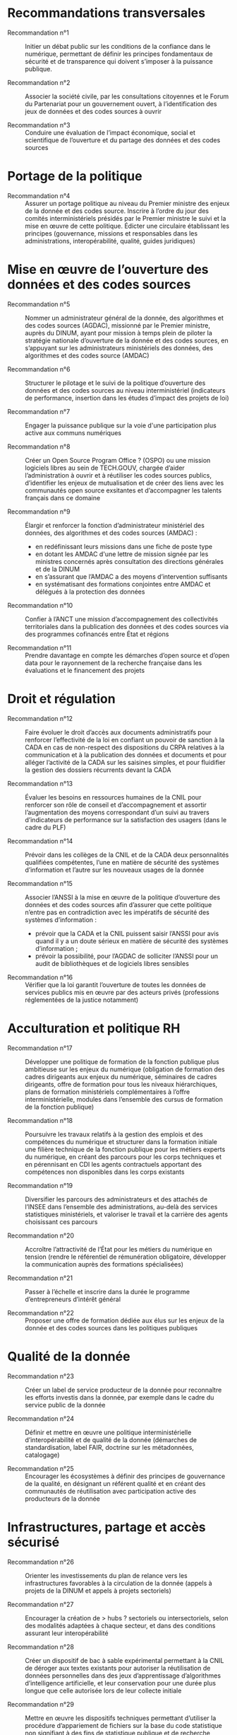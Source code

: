 * Recommandations transversales

- Recommandation n°1 :: Initier un débat public sur les conditions de la confiance dans le numérique, permettant de définir les principes fondamentaux de sécurité et de transparence qui doivent s’imposer à la puissance publique.

- Recommandation n°2 :: Associer la société civile, par les consultations citoyennes et le Forum du Partenariat pour un gouvernement ouvert, à l’identification des jeux de données et des codes sources à ouvrir

- Recommandation n°3 :: Conduire une évaluation de l’impact économique, social et scientifique de l’ouverture et du partage des données et des codes sources

* Portage de la politique

- Recommandation n°4 :: Assurer un portage politique au niveau du Premier ministre des enjeux de la donnée et des codes source. Inscrire à l’ordre du jour des comités interministériels présidés par le Premier ministre le suivi et la mise en œuvre de cette politique. Édicter une circulaire établissant les principes (gouvernance, missions et responsables dans les administrations, interopérabilité, qualité, guides juridiques)

* Mise en œuvre de l’ouverture des données et des codes sources

- Recommandation n°5 :: Nommer un administrateur général de la donnée, des algorithmes et des codes sources (AGDAC), missionné par le Premier ministre, auprès du DINUM, ayant pour mission à temps plein de piloter la stratégie nationale d’ouverture de la donnée et des codes sources, en s’appuyant sur les administrateurs ministériels des données, des algorithmes et des codes source (AMDAC)

- Recommandation n°6 :: Structurer le pilotage et le suivi de la politique d’ouverture des données et des codes sources au niveau interministériel (indicateurs de performance, insertion dans les études d’impact des projets de loi)

- Recommandation n°7 :: Engager la puissance publique sur la voie d'une participation plus active aux communs numériques

- Recommandation n°8 :: Créer un Open Source Program Office ? (OSPO) ou une mission logiciels libres au sein de TECH.GOUV, chargée d’aider l’administration à ouvrir et à réutiliser les codes sources publics, d’identifier les enjeux de mutualisation et de créer des liens avec les communautés open source exsitantes et d’accompagner les talents français dans ce domaine

- Recommandation n°9 :: Élargir et renforcer la fonction d’administrateur ministériel des données, des algorithmes et des codes sources (AMDAC) :
  - en redéfinissant leurs missions dans une fiche de poste type
  - en dotant les AMDAC d'une lettre de mission signée par les ministres concernés après consultation des directions générales et de la DINUM
  - en s’assurant que l’AMDAC a des moyens d’intervention suffisants
  - en systématisant des formations conjointes entre AMDAC et délégués à la protection des données

- Recommandation n°10 :: Confier à l’ANCT une mission d’accompagnement des collectivités territoriales dans la publication des données et des codes sources via des programmes cofinancés entre État et régions

- Recommandation n°11 :: Prendre davantage en compte les démarches d’open source et d’open data pour le rayonnement de la recherche française dans les évaluations et le financement des projets

* Droit et régulation

- Recommandation n°12 :: Faire évoluer le droit d’accès aux documents administratifs pour renforcer l’effectivité de la loi en confiant un pouvoir de sanction à la CADA en cas de non-respect des dispositions du CRPA relatives à la communication et à la publication des données et documents et pour alléger l’activité de la CADA sur les saisines simples, et pour fluidifier la gestion des dossiers récurrents devant la CADA

- Recommandation n°13 :: Évaluer les besoins en ressources humaines de la CNIL pour renforcer son rôle de conseil et d’accompagnement et assortir l’augmentation des moyens correspondant d’un suivi au travers d’indicateurs de performance sur la satisfaction des usagers (dans le cadre du PLF)

- Recommandation n°14 :: Prévoir dans les collèges de la CNIL et de la CADA deux personnalités qualifiées compétentes, l’une en matière de sécurité des systèmes d’information et l’autre sur les nouveaux usages de la donnée

- Recommandation n°15 :: Associer l’ANSSI à la mise en œuvre de la politique d’ouverture des données et des codes sources afin d’assurer que cette politique n’entre pas en contradiction avec les impératifs de sécurité des systèmes d’information :
  - prévoir que la CADA et la CNIL puissent saisir l’ANSSI pour avis quand il y a un doute sérieux en matière de sécurité des systèmes d’information ;
  - prévoir la possibilité, pour l’AGDAC de solliciter l’ANSSI pour un audit de bibliothèques et de logiciels libres sensibles

- Recommandation n°16 :: Vérifier que la loi garantit l’ouverture de toutes les données de services publics mis en œuvre par des acteurs privés (professions réglementées de la justice notamment)

* Acculturation et politique RH

- Recommandation n°17 :: Développer une politique de formation de la fonction publique plus ambitieuse sur les enjeux du numérique (obligation de formation des cadres dirigeants aux enjeux du numérique, séminaires de cadres dirigeants, offre de formation pour tous les niveaux hiérarchiques, plans de formation ministériels complémentaires à l’offre interministérielle, modules dans l’ensemble des cursus de formation de la fonction publique)

- Recommandation n°18 :: Poursuivre les travaux relatifs à la gestion des emplois et des compétences du numérique et structurer dans la formation initiale une filière technique de la fonction publique pour les métiers experts du numérique, en créant des parcours pour les corps techniques et en pérennisant en CDI les agents contractuels apportant des compétences non disponibles dans les corps existants

- Recommandation n°19 :: Diversifier les parcours des administrateurs et des attachés de l’INSEE dans l’ensemble des administrations, au-delà des services statistiques ministériels, et valoriser le travail et la carrière des agents choisissant ces parcours

- Recommandation n°20 :: Accroître l’attractivité de l’État pour les métiers du numérique en tension (rendre le référentiel de rémunération obligatoire, développer la communication auprès des formations spécialisées)

- Recommandation n°21 :: Passer à l’échelle et inscrire dans la durée le programme d’entrepreneurs d’intérêt général

- Recommandation n°22 :: Proposer une offre de formation dédiée aux élus sur les enjeux de la donnée et des codes sources dans les politiques publiques

* Qualité de la donnée

- Recommandation n°23 :: Créer un label de service producteur de la donnée pour reconnaître les efforts investis dans la donnée, par exemple dans le cadre du service public de la donnée

- Recommandation n°24 :: Définir et mettre en œuvre une politique interministérielle d’interopérabilité et de qualité de la donnée (démarches de standardisation, label FAIR, doctrine sur les métadonnées, catalogage)

- Recommandation n°25 :: Encourager les écosystèmes à définir des principes de gouvernance de la qualité, en désignant un référent qualité et en créant des communautés de réutilisation avec participation active des producteurs de la donnée

* Infrastructures, partage et accès sécurisé

- Recommandation n°26 :: Orienter les investissements du plan de relance vers les infrastructures favorables à la circulation de la donnée (appels à projets de la DINUM et appels à projets sectoriels)

- Recommandation n°27 :: Encourager la création de > hubs ? sectoriels ou intersectoriels, selon des modalités adaptées à chaque secteur, et dans des conditions assurant leur interopérabilité

- Recommandation n°28 :: Créer un dispositif de bac à sable expérimental permettant à la CNIL de déroger aux textes existants pour autoriser la réutilisation de données personnelles dans des jeux d’apprentissage d’algorithmes d’intelligence artificielle, et leur conservation pour une durée plus longue que celle autorisée lors de leur collecte initiale

- Recommandation n°29 :: Mettre en œuvre les dispositifs techniques permettant d’utiliser la procédure d’appariement de fichiers sur la base du code statistique non signifiant à des fins de statistique publique et de recherche scientifique et historique

- Recommandation n°30 :: Améliorer la prise en charge des demandes des chercheurs, en associant les AMDAC et les SSM (délai de réponse obligatoire, création d’un recours, recours à la consultation du comité du secret statistique à titre facultatif)

* Données d’intérêt général

- Recommandation n°31 :: Privilégier une approche incitative et concertée, le recours à d’éventuels dispositifs coercitifs devant être dûment justifié et faire l’objet d’une évaluation préalable

- Recommandation n°32 :: Sécuriser le cadre juridique du partage volontaire de données d’intérêt général concernant l’utilisation des données à caractère personnel (par un guide de conformité de la CNIL) et l’application du droit d’accès et de réutilisation applicable aux données du secteur privé reçues par les administrations

- Recommandation n°33 :: Encourager les initiatives de portabilité citoyenne des données au service de l’intérêt général, notamment par l’organisation de campagnes de mobilisation citoyenne

* Utilisation par le secteur public de données issues du secteur privé (B2G)

- Recommandation n°34 :: Clarifier le régime juridique de la réquisition pour permettre à la puissance publique d’accéder à des données du secteur privé en cas de motif impérieux d’intérêt général et d’urgence

- Recommandation n°35 :: Confier au réseau de l’AGDAC et des AMDAC une mission de facilitation et de médiation de l’accès et de l’utilisation des données du secteur privé par le secteur public (B2G), en lien avec la direction générale des entreprises (DGE)

- Recommandation n°36 :: Garantir l’effectivité des dispositions relatives aux données d’intérêt général de la loi pour une République numérique qui rencontrent des difficultés d’application :
  - en matière de données détenues par les concessionnaires et délégataires du service public (clausiers types pour les acteurs publics)
  - en matière d’utilisation des données privées à des fins statistiques, étudier l’opportunité d’élargir l’article 19 à certains services fondés sur les données

* Partage de données entre acteurs privés (B2B)

- Recommandation n°37 :: Développer le partage de données privées au service d’intérêts partagés (B2B) au sein des comités stratégiques de filières, dans les appels à projets publics (PIA), et en soutenant les initiatives associatives et privées
